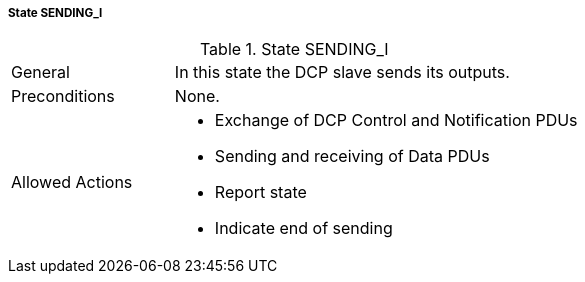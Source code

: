 ===== State SENDING_I

.State SENDING_I
[width="100%", cols="2,5", float="center"]
|===
|General
|In this state the DCP slave sends its outputs.

|Preconditions
|None.

|Allowed Actions
a|*	Exchange of DCP Control and Notification PDUs
* Sending and receiving of Data PDUs
* Report state
* Indicate end of sending
|===
